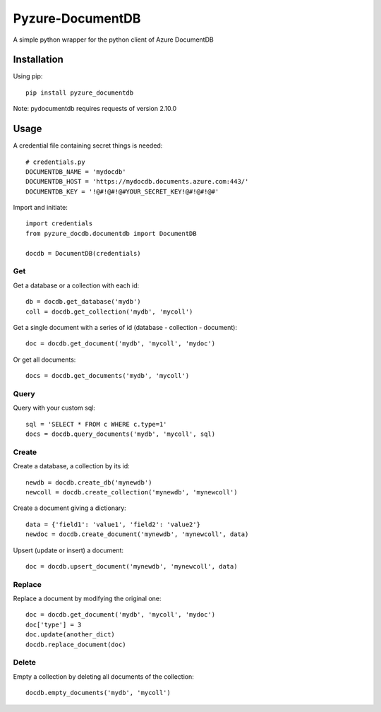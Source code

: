 Pyzure-DocumentDB
=================

A simple python wrapper for the python client of Azure DocumentDB

Installation
------------

Using pip::

    pip install pyzure_documentdb

Note: pydocumentdb requires requests of version 2.10.0

Usage
-----

A credential file containing secret things is needed::

    # credentials.py
    DOCUMENTDB_NAME = 'mydocdb'
    DOCUMENTDB_HOST = 'https://mydocdb.documents.azure.com:443/'
    DOCUMENTDB_KEY = '!@#!@#!@#YOUR_SECRET_KEY!@#!@#!@#'

Import and initiate::

    import credentials
    from pyzure_docdb.documentdb import DocumentDB

    docdb = DocumentDB(credentials)

Get
~~~

Get a database or a collection with each id::

    db = docdb.get_database('mydb')
    coll = docdb.get_collection('mydb', 'mycoll')

Get a single document with a series of id (database - collection - document)::

    doc = docdb.get_document('mydb', 'mycoll', 'mydoc')

Or get all documents::

    docs = docdb.get_documents('mydb', 'mycoll')

Query
~~~~~
Query with your custom sql::

    sql = 'SELECT * FROM c WHERE c.type=1'
    docs = docdb.query_documents('mydb', 'mycoll', sql)

Create
~~~~~~

Create a database, a collection by its id::

    newdb = docdb.create_db('mynewdb')
    newcoll = docdb.create_collection('mynewdb', 'mynewcoll')

Create a document giving a dictionary::

    data = {'field1': 'value1', 'field2': 'value2'}
    newdoc = docdb.create_document('mynewdb', 'mynewcoll', data)

Upsert (update or insert) a document::

    doc = docdb.upsert_document('mynewdb', 'mynewcoll', data)

Replace
~~~~~~~

Replace a document by modifying the original one::

    doc = docdb.get_document('mydb', 'mycoll', 'mydoc')
    doc['type'] = 3
    doc.update(another_dict)
    docdb.replace_document(doc)

Delete
~~~~~~

Empty a collection by deleting all documents of the collection::

    docdb.empty_documents('mydb', 'mycoll')


